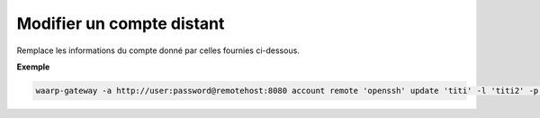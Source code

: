 ==========================
Modifier un compte distant
==========================

.. program:: waarp-gateway account remote update

Remplace les informations du compte donné par celles fournies ci-dessous.

.. option:: -l <LOGIN>, --login=<LOGIN>

   Le login du compte. Doit être unique pour un partenaire donné.

.. option:: -p <PASS>, --password=<PASS>

   Le mot de passe du compte.

**Exemple**

.. code-block:: shell

   waarp-gateway -a http://user:password@remotehost:8080 account remote 'openssh' update 'titi' -l 'titi2' -p 'password2'
